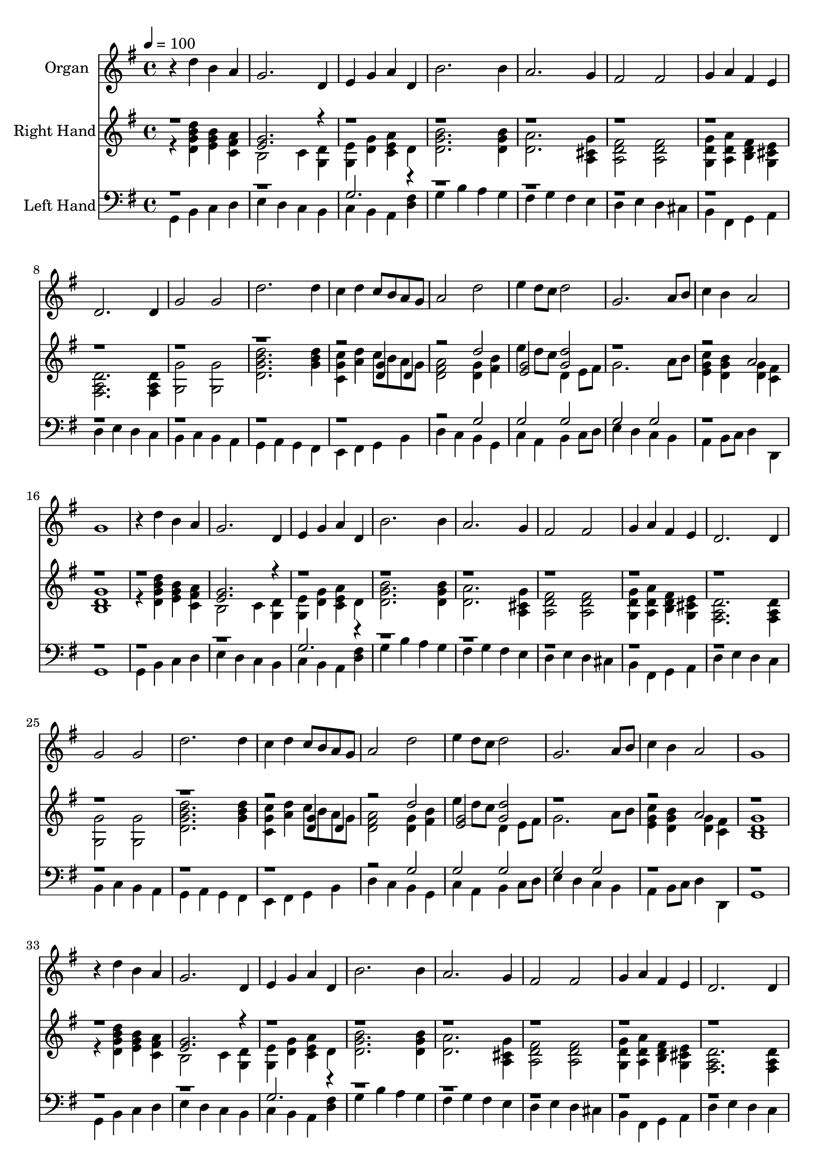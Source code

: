 % Lily was here -- automatically converted by c:/Program Files (x86)/LilyPond/usr/bin/midi2ly.py from output/midi/421-for-all-the-saints.mid
\version "2.14.0"

\layout {
  \context {
    \Voice
    \remove "Note_heads_engraver"
    \consists "Completion_heads_engraver"
    \remove "Rest_engraver"
    \consists "Completion_rest_engraver"
  }
}

trackAchannelA = {


  \key g \major
    
  \time 4/4 
  

  \key g \major
  
  \tempo 4 = 100 
  
  % [MARKER] Vocal with Piano Accompaniment Template
  
  % [MARKER] By <Name>
  
  % [MARKER] Copyright ~ <Year> by <Name>
  
  % [MARKER] All Rights Reserved
  
  % [MARKER] Generated by NoteWorthy Composer
  
}

trackA = <<
  \context Voice = voiceA \trackAchannelA
>>


trackBchannelA = {
  
  \set Staff.instrumentName = "Organ"
  
}

trackBchannelB = \relative c {
  r4 d'' b a 
  | % 2
  g2. d4 
  | % 3
  e g a d, 
  | % 4
  b'2. b4 
  | % 5
  a2. g4 
  | % 6
  fis2 fis 
  | % 7
  g4 a fis e 
  | % 8
  d2. d4 
  | % 9
  g2 g 
  | % 10
  d'2. d4 
  | % 11
  c d c8 b a g 
  | % 12
  a2 d 
  | % 13
  e4 d8 c d2 
  | % 14
  g,2. a8 b 
  | % 15
  c4 b a2 
  | % 16
  g1 
  | % 17
  r4 d' b a 
  | % 18
  g2. d4 
  | % 19
  e g a d, 
  | % 20
  b'2. b4 
  | % 21
  a2. g4 
  | % 22
  fis2 fis 
  | % 23
  g4 a fis e 
  | % 24
  d2. d4 
  | % 25
  g2 g 
  | % 26
  d'2. d4 
  | % 27
  c d c8 b a g 
  | % 28
  a2 d 
  | % 29
  e4 d8 c d2 
  | % 30
  g,2. a8 b 
  | % 31
  c4 b a2 
  | % 32
  g1 
  | % 33
  r4 d' b a 
  | % 34
  g2. d4 
  | % 35
  e g a d, 
  | % 36
  b'2. b4 
  | % 37
  a2. g4 
  | % 38
  fis2 fis 
  | % 39
  g4 a fis e 
  | % 40
  d2. d4 
  | % 41
  g2 g 
  | % 42
  d'2. d4 
  | % 43
  c d c8 b a g 
  | % 44
  a2 d 
  | % 45
  e4 d8 c d2 
  | % 46
  g,2. a8 b 
  | % 47
  c4 b a2 
  | % 48
  g1 
  | % 49
  r4 d' b a 
  | % 50
  g2. d4 
  | % 51
  e g a d, 
  | % 52
  b'2. b4 
  | % 53
  a2. g4 
  | % 54
  fis2 fis 
  | % 55
  g4 a fis e 
  | % 56
  d2. d4 
  | % 57
  g2 g 
  | % 58
  d'2. d4 
  | % 59
  c d c8 b a g 
  | % 60
  a2 d 
  | % 61
  e4 d8 c d2 
  | % 62
  g,2. a8 b 
  | % 63
  c4 b a2 
  | % 64
  g1 
  | % 65
  r4 d' b a 
  | % 66
  g2. d4 
  | % 67
  e g a d, 
  | % 68
  b'2. b4 
  | % 69
  a2. g4 
  | % 70
  fis2 fis 
  | % 71
  g4 a fis e 
  | % 72
  d2. d4 
  | % 73
  g2 g 
  | % 74
  d'2. d4 
  | % 75
  c d c8 b a g 
  | % 76
  a2 d 
  | % 77
  e4 d8 c d2 
  | % 78
  g,2. a8 b 
  | % 79
  c4 b a2 
  | % 80
  g1 
  | % 81
  
}

trackB = <<
  \context Voice = voiceA \trackBchannelA
  \context Voice = voiceB \trackBchannelB
>>


trackCchannelA = {
  
  \set Staff.instrumentName = "Right Hand"
  
}

trackCchannelB = \relative c {
  \voiceTwo
  r4 <d'' d, g b > <b g e > <a fis c > 
  | % 2
  b,2 c4 <d g, > 
  | % 3
  <e g, > <g d > <a e c > d, 
  | % 4
  <b' g d >2. <b g d >4 
  | % 5
  <a d, >2. <g cis, a >4 
  | % 6
  <fis d a >2 <fis d a > 
  | % 7
  <g d g, >4 <a d, a > <fis d b > <e cis g > 
  | % 8
  <d a fis >2. <d a fis >4 
  | % 9
  <g g, >2 <g g, > 
  | % 10
  <d' d, g b >2. <d b g >4 
  | % 11
  <c g c, > <d a > c8 b a g 
  | % 12
  <a fis d >2 <g d >4 <b fis > 
  | % 13
  e d8 c d,4 e8 fis 
  | % 14
  g2. a8 b 
  | % 15
  <c g e >4 <b g d > <g d > <fis c > 
  | % 16
  <g d b >1 
  | % 17
  r4 <d' d, g b > <b g e > <a fis c > 
  | % 18
  b,2 c4 <d g, > 
  | % 19
  <e g, > <g d > <a e c > d, 
  | % 20
  <b' g d >2. <b g d >4 
  | % 21
  <a d, >2. <g cis, a >4 
  | % 22
  <fis d a >2 <fis d a > 
  | % 23
  <g d g, >4 <a d, a > <fis d b > <e cis g > 
  | % 24
  <d a fis >2. <d a fis >4 
  | % 25
  <g g, >2 <g g, > 
  | % 26
  <d' d, g b >2. <d b g >4 
  | % 27
  <c g c, > <d a > c8 b a g 
  | % 28
  <a fis d >2 <g d >4 <b fis > 
  | % 29
  e d8 c d,4 e8 fis 
  | % 30
  g2. a8 b 
  | % 31
  <c g e >4 <b g d > <g d > <fis c > 
  | % 32
  <g d b >1 
  | % 33
  r4 <d' d, g b > <b g e > <a fis c > 
  | % 34
  b,2 c4 <d g, > 
  | % 35
  <e g, > <g d > <a e c > d, 
  | % 36
  <b' g d >2. <b g d >4 
  | % 37
  <a d, >2. <g cis, a >4 
  | % 38
  <fis d a >2 <fis d a > 
  | % 39
  <g d g, >4 <a d, a > <fis d b > <e cis g > 
  | % 40
  <d a fis >2. <d a fis >4 
  | % 41
  <g g, >2 <g g, > 
  | % 42
  <d' d, g b >2. <d b g >4 
  | % 43
  <c g c, > <d a > c8 b a g 
  | % 44
  <a fis d >2 <g d >4 <b fis > 
  | % 45
  e d8 c d,4 e8 fis 
  | % 46
  g2. a8 b 
  | % 47
  <c g e >4 <b g d > <g d > <fis c > 
  | % 48
  <g d b >1 
  | % 49
  r4 <d' d, g b > <b g e > <a fis c > 
  | % 50
  b,2 c4 <d g, > 
  | % 51
  <e g, > <g d > <a e c > d, 
  | % 52
  <b' g d >2. <b g d >4 
  | % 53
  <a d, >2. <g cis, a >4 
  | % 54
  <fis d a >2 <fis d a > 
  | % 55
  <g d g, >4 <a d, a > <fis d b > <e cis g > 
  | % 56
  <d a fis >2. <d a fis >4 
  | % 57
  <g g, >2 <g g, > 
  | % 58
  <d' d, g b >2. <d b g >4 
  | % 59
  <c g c, > <d a > c8 b a g 
  | % 60
  <a fis d >2 <g d >4 <b fis > 
  | % 61
  e d8 c d,4 e8 fis 
  | % 62
  g2. a8 b 
  | % 63
  <c g e >4 <b g d > <g d > <fis c > 
  | % 64
  <g d b >1 
  | % 65
  r4 <d' d, g b > <b g e > <a fis c > 
  | % 66
  b,2 c4 <d g, > 
  | % 67
  <e g, > <g d > <a e c > d, 
  | % 68
  <b' g d >2. <b g d >4 
  | % 69
  <a d, >2. <g cis, a >4 
  | % 70
  <fis d a >2 <fis d a > 
  | % 71
  <g d g, >4 <a d, a > <fis d b > <e cis g > 
  | % 72
  <d a fis >2. <d a fis >4 
  | % 73
  <g g, >2 <g g, > 
  | % 74
  <d' d, g b >2. <d b g >4 
  | % 75
  <c g c, > <d a > c8 b a g 
  | % 76
  <a fis d >2 <g d >4 <b fis > 
  | % 77
  e d8 c d,4 e8 fis 
  | % 78
  g2. a8 b 
  | % 79
  <c g e >4 <b g d > <g d > <fis c > 
  | % 80
  <g d b >1 
  | % 81
  
}

trackCchannelBvoiceB = \relative c {
  \voiceOne
  r1 
  | % 2
  <g'' e >2. r4*35 <g d >4 d 
  | % 12
  r2 d' 
  | % 13
  <g, e > <d' g, > 
  | % 14
  r1. a2 
  | % 16
  r1*2 <g e >2. r4*35 <g d >4 d 
  | % 28
  r2 d' 
  | % 29
  <g, e > <d' g, > 
  | % 30
  r1. a2 
  | % 32
  r1*2 <g e >2. r4*35 <g d >4 d 
  | % 44
  r2 d' 
  | % 45
  <g, e > <d' g, > 
  | % 46
  r1. a2 
  | % 48
  r1*2 <g e >2. r4*35 <g d >4 d 
  | % 60
  r2 d' 
  | % 61
  <g, e > <d' g, > 
  | % 62
  r1. a2 
  | % 64
  r1*2 <g e >2. r4*35 <g d >4 d 
  | % 76
  r2 d' 
  | % 77
  <g, e > <d' g, > 
  | % 78
  r1. a2 
  | % 80
  
}

trackC = <<
  \context Voice = voiceA \trackCchannelA
  \context Voice = voiceB \trackCchannelB
  \context Voice = voiceC \trackCchannelBvoiceB
>>


trackDchannelA = {
  
  \set Staff.instrumentName = "Left Hand"
  
}

trackDchannelB = \relative c {
  \voiceTwo
  g4 b c d 
  | % 2
  e d c b 
  | % 3
  c b a <fis' d > 
  | % 4
  g b a g 
  | % 5
  fis g fis e 
  | % 6
  d e d cis 
  | % 7
  b fis g a 
  | % 8
  d e d c 
  | % 9
  b c b a 
  | % 10
  g a g fis 
  | % 11
  e fis g b 
  | % 12
  d c b g 
  | % 13
  c a b c8 d 
  | % 14
  e4 d c b 
  | % 15
  a b8 c d4 d, 
  | % 16
  g1 
  | % 17
  g4 b c d 
  | % 18
  e d c b 
  | % 19
  c b a <fis' d > 
  | % 20
  g b a g 
  | % 21
  fis g fis e 
  | % 22
  d e d cis 
  | % 23
  b fis g a 
  | % 24
  d e d c 
  | % 25
  b c b a 
  | % 26
  g a g fis 
  | % 27
  e fis g b 
  | % 28
  d c b g 
  | % 29
  c a b c8 d 
  | % 30
  e4 d c b 
  | % 31
  a b8 c d4 d, 
  | % 32
  g1 
  | % 33
  g4 b c d 
  | % 34
  e d c b 
  | % 35
  c b a <fis' d > 
  | % 36
  g b a g 
  | % 37
  fis g fis e 
  | % 38
  d e d cis 
  | % 39
  b fis g a 
  | % 40
  d e d c 
  | % 41
  b c b a 
  | % 42
  g a g fis 
  | % 43
  e fis g b 
  | % 44
  d c b g 
  | % 45
  c a b c8 d 
  | % 46
  e4 d c b 
  | % 47
  a b8 c d4 d, 
  | % 48
  g1 
  | % 49
  g4 b c d 
  | % 50
  e d c b 
  | % 51
  c b a <fis' d > 
  | % 52
  g b a g 
  | % 53
  fis g fis e 
  | % 54
  d e d cis 
  | % 55
  b fis g a 
  | % 56
  d e d c 
  | % 57
  b c b a 
  | % 58
  g a g fis 
  | % 59
  e fis g b 
  | % 60
  d c b g 
  | % 61
  c a b c8 d 
  | % 62
  e4 d c b 
  | % 63
  a b8 c d4 d, 
  | % 64
  g1 
  | % 65
  g4 b c d 
  | % 66
  e d c b 
  | % 67
  c b a <fis' d > 
  | % 68
  g b a g 
  | % 69
  fis g fis e 
  | % 70
  d e d cis 
  | % 71
  b fis g a 
  | % 72
  d e d c 
  | % 73
  b c b a 
  | % 74
  g a g fis 
  | % 75
  e fis g b 
  | % 76
  d c b g 
  | % 77
  c a b c8 d 
  | % 78
  e4 d c b 
  | % 79
  a b8 c d4 d, 
  | % 80
  g1 
  | % 81
  
}

trackDchannelBvoiceB = \relative c {
  \voiceOne
  r1*2 g'2. r4*35 g2 
  | % 13
  g g 
  | % 14
  g g 
  | % 15
  r1*4 g2. r4*35 g2 
  | % 29
  g g 
  | % 30
  g g 
  | % 31
  r1*4 g2. r4*35 g2 
  | % 45
  g g 
  | % 46
  g g 
  | % 47
  r1*4 g2. r4*35 g2 
  | % 61
  g g 
  | % 62
  g g 
  | % 63
  r1*4 g2. r4*35 g2 
  | % 77
  g g 
  | % 78
  g g 
  | % 79
  
}

trackD = <<

  \clef bass
  
  \context Voice = voiceA \trackDchannelA
  \context Voice = voiceB \trackDchannelB
  \context Voice = voiceC \trackDchannelBvoiceB
>>


trackE = <<
>>


trackFchannelA = {
  
  \set Staff.instrumentName = "Digital Hymn #421"
  
}

trackF = <<
  \context Voice = voiceA \trackFchannelA
>>


trackGchannelA = {
  
  \set Staff.instrumentName = "For All the Saints"
  
}

trackG = <<
  \context Voice = voiceA \trackGchannelA
>>


\score {
  <<
    \context Staff=trackB \trackA
    \context Staff=trackB \trackB
    \context Staff=trackC \trackA
    \context Staff=trackC \trackC
    \context Staff=trackD \trackA
    \context Staff=trackD \trackD
  >>
  \layout {}
  \midi {}
}
